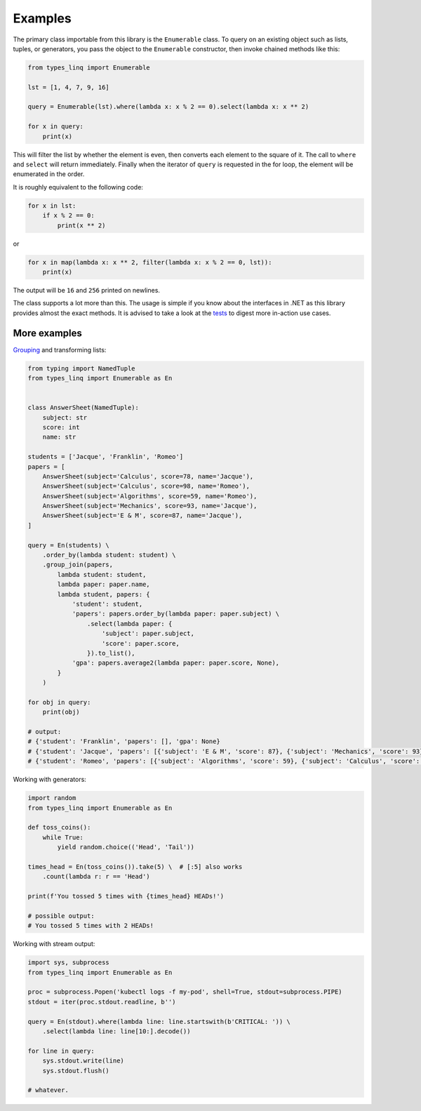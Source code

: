 Examples
#########

The primary class importable from this library is the ``Enumerable`` class. To query on an
existing object such as lists, tuples, or generators, you pass the object to the ``Enumerable``
constructor, then invoke chained methods like this:

.. code-block:: python

    from types_linq import Enumerable

    lst = [1, 4, 7, 9, 16]

    query = Enumerable(lst).where(lambda x: x % 2 == 0).select(lambda x: x ** 2)

    for x in query:
        print(x)

This will filter the list by whether the element is even, then converts each element to
the square of it. The call to ``where`` and ``select`` will return immediately. Finally
when the iterator of ``query`` is requested in the for loop, the element will be enumerated
in the order.

It is roughly equivalent to the following code:

.. code-block:: python

    for x in lst:
        if x % 2 == 0:
            print(x ** 2)

or

.. code-block:: python

    for x in map(lambda x: x ** 2, filter(lambda x: x % 2 == 0, lst)):
        print(x)

The output will be ``16`` and ``256`` printed on newlines.

The class supports a lot more than this. The usage is simple if you know about the interfaces
in .NET as this library provides almost the exact methods. It is advised to take a look at
the `tests <https://github.com/cleoold/types-linq/tree/main/tests>`_ to digest more in-action
use cases.

More examples
*******************

`Grouping <https://docs.microsoft.com/en-us/dotnet/api/system.linq.enumerable.groupjoin>`_ and
transforming lists:

.. code-block:: python

    from typing import NamedTuple
    from types_linq import Enumerable as En


    class AnswerSheet(NamedTuple):
        subject: str
        score: int
        name: str

    students = ['Jacque', 'Franklin', 'Romeo']
    papers = [
        AnswerSheet(subject='Calculus', score=78, name='Jacque'),
        AnswerSheet(subject='Calculus', score=98, name='Romeo'),
        AnswerSheet(subject='Algorithms', score=59, name='Romeo'),
        AnswerSheet(subject='Mechanics', score=93, name='Jacque'),
        AnswerSheet(subject='E & M', score=87, name='Jacque'),
    ]

    query = En(students) \
        .order_by(lambda student: student) \
        .group_join(papers,
            lambda student: student,
            lambda paper: paper.name,
            lambda student, papers: {
                'student': student,
                'papers': papers.order_by(lambda paper: paper.subject) \
                    .select(lambda paper: {
                        'subject': paper.subject,
                        'score': paper.score,
                    }).to_list(),
                'gpa': papers.average2(lambda paper: paper.score, None),
            }
        )

    for obj in query:
        print(obj)

    # output:
    # {'student': 'Franklin', 'papers': [], 'gpa': None}
    # {'student': 'Jacque', 'papers': [{'subject': 'E & M', 'score': 87}, {'subject': 'Mechanics', 'score': 93}, {'subject': 'Calculus', 'score': 78}], 'gpa': 86.0}
    # {'student': 'Romeo', 'papers': [{'subject': 'Algorithms', 'score': 59}, {'subject': 'Calculus', 'score': 98}], 'gpa': 78.5}

Working with generators:

.. code-block:: python

    import random
    from types_linq import Enumerable as En

    def toss_coins():
        while True:
            yield random.choice(('Head', 'Tail'))

    times_head = En(toss_coins()).take(5) \  # [:5] also works
        .count(lambda r: r == 'Head')

    print(f'You tossed 5 times with {times_head} HEADs!')

    # possible output:
    # You tossed 5 times with 2 HEADs!

Working with stream output:

.. code-block:: python

    import sys, subprocess
    from types_linq import Enumerable as En

    proc = subprocess.Popen('kubectl logs -f my-pod', shell=True, stdout=subprocess.PIPE)
    stdout = iter(proc.stdout.readline, b'')

    query = En(stdout).where(lambda line: line.startswith(b'CRITICAL: ')) \
        .select(lambda line: line[10:].decode())

    for line in query:
        sys.stdout.write(line)
        sys.stdout.flush()

    # whatever.
